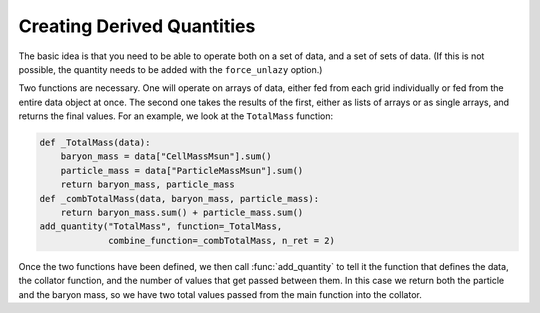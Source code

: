 .. _creating_derived_quantities:

Creating Derived Quantities
---------------------------

The basic idea is that you need to be able to operate both on a set of data,
and a set of sets of data.  (If this is not possible, the quantity needs to be
added with the ``force_unlazy`` option.)

Two functions are necessary.  One will operate on arrays of data, either fed
from each grid individually or fed from the entire data object at once.  The
second one takes the results of the first, either as lists of arrays or as
single arrays, and returns the final values.  For an example, we look at the
``TotalMass`` function:

.. code-block:: python

   def _TotalMass(data):
       baryon_mass = data["CellMassMsun"].sum()
       particle_mass = data["ParticleMassMsun"].sum()
       return baryon_mass, particle_mass
   def _combTotalMass(data, baryon_mass, particle_mass):
       return baryon_mass.sum() + particle_mass.sum()
   add_quantity("TotalMass", function=_TotalMass,
                combine_function=_combTotalMass, n_ret = 2)

Once the two functions have been defined, we then call :func:`add_quantity` to
tell it the function that defines the data, the collator function, and the
number of values that get passed between them.  In this case we return both the
particle and the baryon mass, so we have two total values passed from the main
function into the collator.

